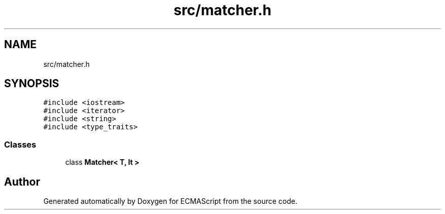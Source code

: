 .TH "src/matcher.h" 3 "Sun May 14 2017" "ECMAScript" \" -*- nroff -*-
.ad l
.nh
.SH NAME
src/matcher.h
.SH SYNOPSIS
.br
.PP
\fC#include <iostream>\fP
.br
\fC#include <iterator>\fP
.br
\fC#include <string>\fP
.br
\fC#include <type_traits>\fP
.br

.SS "Classes"

.in +1c
.ti -1c
.RI "class \fBMatcher< T, It >\fP"
.br
.in -1c
.SH "Author"
.PP 
Generated automatically by Doxygen for ECMAScript from the source code\&.
